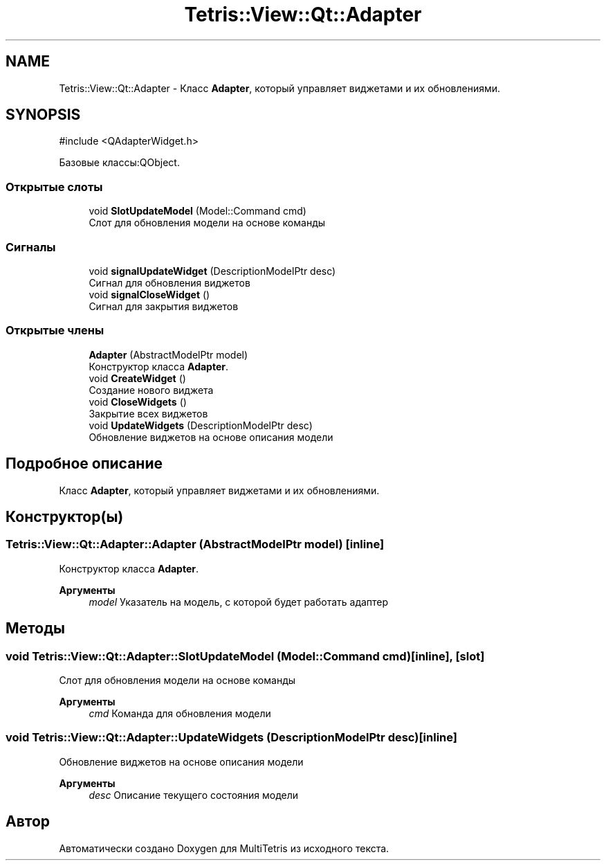 .TH "Tetris::View::Qt::Adapter" 3 "MultiTetris" \" -*- nroff -*-
.ad l
.nh
.SH NAME
Tetris::View::Qt::Adapter \- Класс \fBAdapter\fP, который управляет виджетами и их обновлениями\&.  

.SH SYNOPSIS
.br
.PP
.PP
\fR#include <QAdapterWidget\&.h>\fP
.PP
Базовые классы:QObject\&.
.SS "Открытые слоты"

.in +1c
.ti -1c
.RI "void \fBSlotUpdateModel\fP (Model::Command cmd)"
.br
.RI "Слот для обновления модели на основе команды "
.in -1c
.SS "Сигналы"

.in +1c
.ti -1c
.RI "void \fBsignalUpdateWidget\fP (DescriptionModelPtr desc)"
.br
.RI "Сигнал для обновления виджетов "
.ti -1c
.RI "void \fBsignalCloseWidget\fP ()"
.br
.RI "Сигнал для закрытия виджетов "
.in -1c
.SS "Открытые члены"

.in +1c
.ti -1c
.RI "\fBAdapter\fP (AbstractModelPtr model)"
.br
.RI "Конструктор класса \fBAdapter\fP\&. "
.ti -1c
.RI "void \fBCreateWidget\fP ()"
.br
.RI "Создание нового виджета "
.ti -1c
.RI "void \fBCloseWidgets\fP ()"
.br
.RI "Закрытие всех виджетов "
.ti -1c
.RI "void \fBUpdateWidgets\fP (DescriptionModelPtr desc)"
.br
.RI "Обновление виджетов на основе описания модели "
.in -1c
.SH "Подробное описание"
.PP 
Класс \fBAdapter\fP, который управляет виджетами и их обновлениями\&. 
.SH "Конструктор(ы)"
.PP 
.SS "Tetris::View::Qt::Adapter::Adapter (AbstractModelPtr model)\fR [inline]\fP"

.PP
Конструктор класса \fBAdapter\fP\&. 
.PP
\fBАргументы\fP
.RS 4
\fImodel\fP Указатель на модель, с которой будет работать адаптер 
.RE
.PP

.SH "Методы"
.PP 
.SS "void Tetris::View::Qt::Adapter::SlotUpdateModel (Model::Command cmd)\fR [inline]\fP, \fR [slot]\fP"

.PP
Слот для обновления модели на основе команды 
.PP
\fBАргументы\fP
.RS 4
\fIcmd\fP Команда для обновления модели 
.RE
.PP

.SS "void Tetris::View::Qt::Adapter::UpdateWidgets (DescriptionModelPtr desc)\fR [inline]\fP"

.PP
Обновление виджетов на основе описания модели 
.PP
\fBАргументы\fP
.RS 4
\fIdesc\fP Описание текущего состояния модели 
.RE
.PP


.SH "Автор"
.PP 
Автоматически создано Doxygen для MultiTetris из исходного текста\&.
